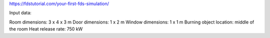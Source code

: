 

https://fdstutorial.com/your-first-fds-simulation/


Input data:

Room dimensions:                          3 x 4 x 3 m
Door dimensions:                           1 x 2 m
Window dimensions:                      1 x 1 m
Burning object location:                 middle of the room
Heat release rate:                            750 kW

